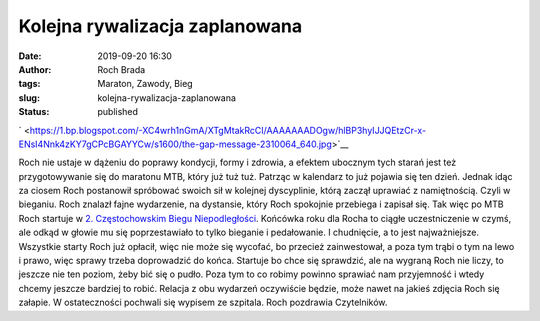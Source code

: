 Kolejna rywalizacja zaplanowana
###############################
:date: 2019-09-20 16:30
:author: Roch Brada
:tags: Maraton, Zawody, Bieg
:slug: kolejna-rywalizacja-zaplanowana
:status: published

.. raw:: html

   <div class="separator" style="clear: both; text-align: center;">

` <https://1.bp.blogspot.com/-XC4wrh1nGmA/XTgMtakRcCI/AAAAAAADOgw/hlBP3hyIJJQEtzCr-x-ENsI4Nnk4zKY7gCPcBGAYYCw/s1600/the-gap-message-2310064_640.jpg>`__

.. raw:: html

   </div>

Roch nie ustaje w dążeniu do poprawy kondycji, formy i zdrowia, a efektem ubocznym tych starań jest też przygotowywanie się do maratonu MTB, który już tuż tuż. Patrząc w kalendarz to już pojawia się ten dzień. Jednak idąc za ciosem Roch postanowił spróbować swoich sił w kolejnej dyscyplinie, którą zaczął uprawiać z namiętnością. Czyli w bieganiu. Roch znalazł fajne wydarzenie, na dystansie, który Roch spokojnie przebiega i zapisał się. Tak więc po MTB Roch startuje w `2. Częstochowskim Biegu Niepodległości <https://www.facebook.com/events/382219222470701/>`__.
Końcówka roku dla Rocha to ciągłe uczestniczenie w czymś, ale odkąd w głowie mu się poprzestawiało to tylko bieganie i pedałowanie. I chudnięcie, a to jest najważniejsze.
Wszystkie starty Roch już opłacił, więc nie może się wycofać, bo przecież zainwestował, a poza tym trąbi o tym na lewo i prawo, więc sprawy trzeba doprowadzić do końca. Startuje bo chce się sprawdzić, ale na wygraną Roch nie liczy, to jeszcze nie ten poziom, żeby bić się o pudło. Poza tym to co robimy powinno sprawiać nam przyjemność i wtedy chcemy jeszcze bardziej to robić. Relacja z obu wydarzeń oczywiście będzie, może nawet na jakieś zdjęcia Roch się załapie. W ostateczności pochwali się wypisem ze szpitala.
Roch pozdrawia Czytelników.

.. raw:: html

   </p>

